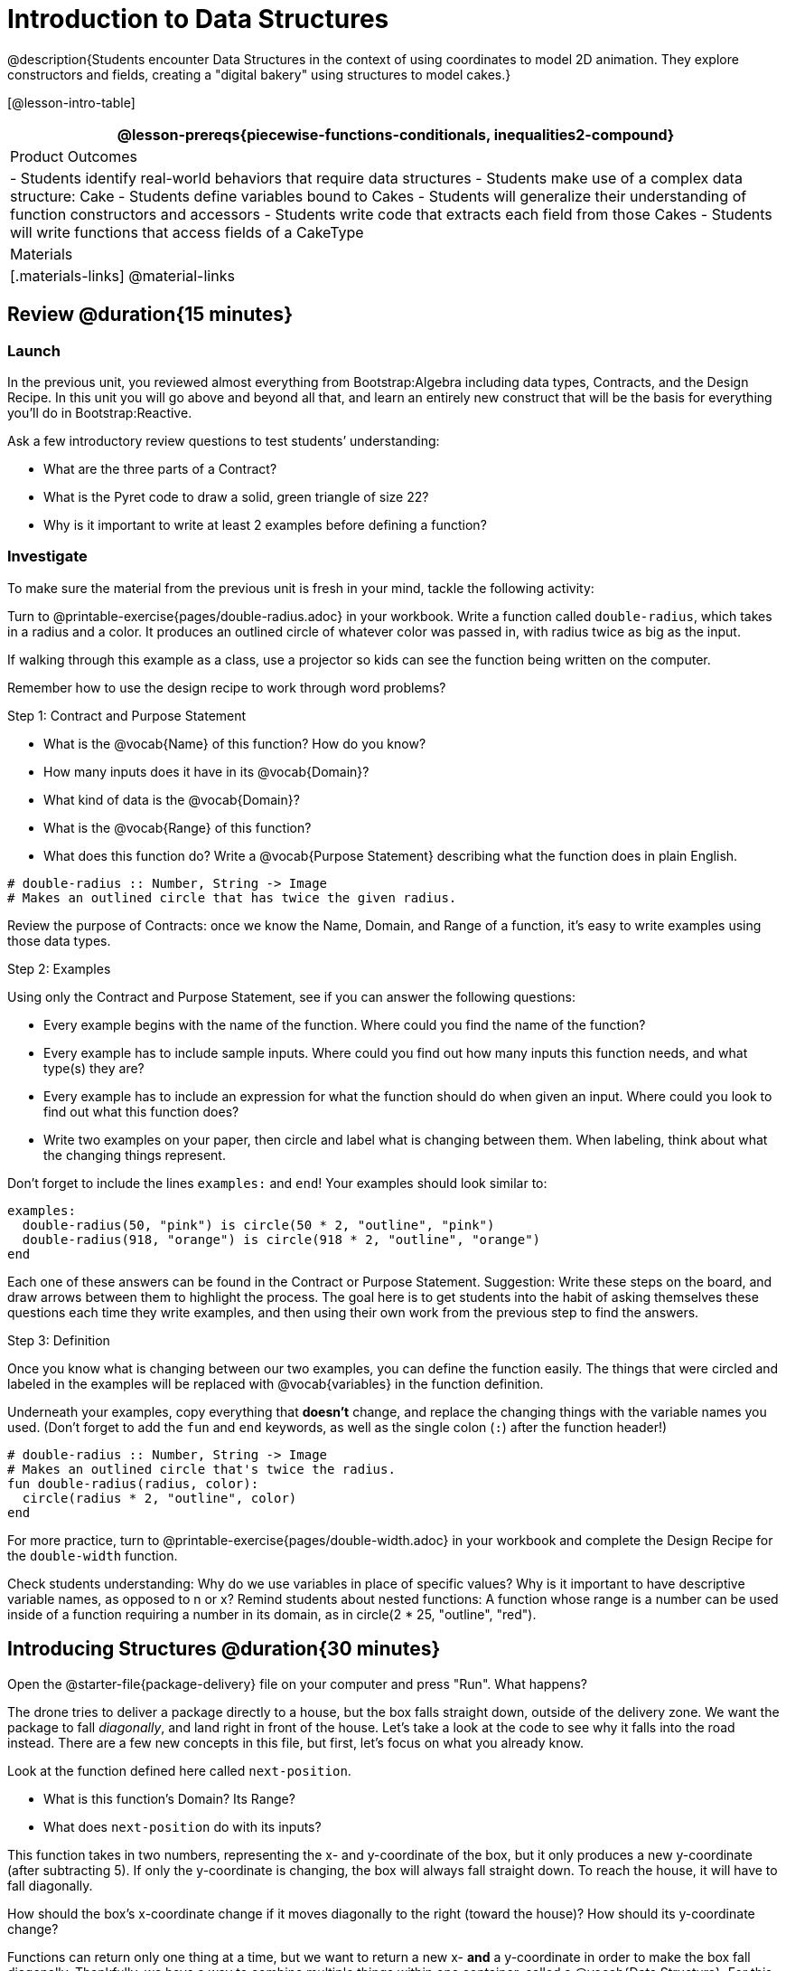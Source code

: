 = Introduction to Data Structures

@description{Students encounter Data Structures in the context of using coordinates to model 2D animation. They explore constructors and fields, creating a "digital bakery" using structures to model cakes.}

[@lesson-intro-table]
|===
@lesson-prereqs{piecewise-functions-conditionals, inequalities2-compound}

| Product Outcomes
| 
- Students identify real-world behaviors that require data structures
- Students make use of a complex data structure: Cake
- Students define variables bound to Cakes
- Students will generalize their understanding of function constructors and accessors
- Students write code that extracts each field from those Cakes
- Students will write functions that access fields of a CakeType

| Materials
|[.materials-links]
@material-links

|===

== Review @duration{15 minutes}

=== Launch
In the previous unit, you reviewed almost everything from Bootstrap:Algebra including data types, Contracts, and the Design Recipe. In this unit you will go above and beyond all that, and learn an entirely new construct that will be the basis for everything you’ll do in Bootstrap:Reactive.

Ask a few introductory review questions to test students’ understanding:

- What are the three parts of a Contract?
- What is the Pyret code to draw a solid, green triangle of size 22?
- Why is it important to write at least 2 examples before defining a function?

=== Investigate
To make sure the material from the previous unit is fresh in your mind, tackle the following activity:

[.lesson-instruction]
Turn to @printable-exercise{pages/double-radius.adoc} in your workbook. Write a function called `double-radius`, which takes in a radius and a color. It produces an outlined circle of whatever color was passed in, with radius twice as big as the input.

If walking through this example as a class, use a projector so kids can see the function being written on the computer.

Remember how to use the design recipe to work through word problems? 

[.lesson-point]
Step 1: Contract and Purpose Statement

[.lesson-instruction]
--
- What is the @vocab{Name} of this function? How do you know?
- How many inputs does it have in its @vocab{Domain}?
- What kind of data is the @vocab{Domain}?
- What is the @vocab{Range} of this function?
- What does this function do? Write a @vocab{Purpose Statement} describing what the function does in plain English.
--
 
----
# double-radius :: Number, String -> Image
# Makes an outlined circle that has twice the given radius.
----

Review the purpose of Contracts: once we know the Name, Domain, and Range of a function, it’s easy to write examples using those data types.

[.lesson-point]
Step 2: Examples

[.lesson-instruction]
--
Using only the Contract and Purpose Statement, see if you can answer the following questions:

- Every example begins with the name of the function. Where could you find the name of the function?
- Every example has to include sample inputs. Where could you find out how many inputs this function needs, and what type(s) they are?
- Every example has to include an expression for what the function should do when given an input. Where could you look to find out what this function does?
- Write two examples on your paper, then circle and label what is changing between them. When labeling, think about what the changing things represent.
--

Don’t forget to include the lines `examples:` and `end`! Your examples should look similar to:  

----
examples:
  double-radius(50, "pink") is circle(50 * 2, "outline", "pink")
  double-radius(918, "orange") is circle(918 * 2, "outline", "orange")
end
----

Each one of these answers can be found in the Contract or Purpose Statement. Suggestion: Write these steps on the board, and draw arrows between them to highlight the process. The goal here is to get students into the habit of asking themselves these questions each time they write examples, and then using their own work from the previous step to find the answers.

[.lesson-point]
Step 3: Definition

Once you know what is changing between our two examples, you can define the function easily. The things that were circled and labeled in the examples will be replaced with @vocab{variables} in the function definition.

[.lesson-instruction]
Underneath your examples, copy everything that *doesn’t* change, and replace the changing things with the variable names you used. (Don’t forget to add the `fun` and `end` keywords, as well as the single colon (`:`) after the function header!)

----
# double-radius :: Number, String -> Image
# Makes an outlined circle that's twice the radius.
fun double-radius(radius, color):
  circle(radius * 2, "outline", color)
end
----
 
[.lesson-instruction]
For more practice, turn to @printable-exercise{pages/double-width.adoc} in your workbook and complete the Design Recipe for the `double-width` function.

Check students understanding: Why do we use variables in place of specific values? Why is it important to have descriptive variable names, as opposed to n or x? Remind students about nested functions: A function whose range is a number can be used inside of a function requiring a number in its domain, as in circle(2 * 25, "outline", "red").

== Introducing Structures @duration{30 minutes}

[.lesson-instruction]
Open the @starter-file{package-delivery} file on your computer and press "Run". What happens?

The drone tries to deliver a package directly to a house, but the box falls straight down, outside of the delivery zone. We want the package to fall _diagonally_, and land right in front of the house. Let’s take a look at the code to see why it falls into the road instead. There are a few new concepts in this file, but first, let’s focus on what you already know.

[.lesson-instruction]
--
Look at the function defined here called `next-position`.

- What is this function’s Domain? Its Range?
- What does `next-position` do with its inputs?
--

This function takes in two numbers, representing the x- and y-coordinate of the box, but it only produces a new y-coordinate (after subtracting 5). If only the y-coordinate is changing, the box will always fall straight down. To reach the house, it will have to fall diagonally.

[.lesson-instruction]
How should the box’s x-coordinate change if it moves diagonally to the right (toward the house)? How should its y-coordinate change?

Functions can return only one thing at a time, but we want to return a new x- *and* a y-coordinate in order to make the box fall diagonally. Thankfully, we have a way to combine multiple things within one container, called a @vocab{Data Structure}. For this project, we’ve created a structure for you to use called `DeliveryState`, which contains two Numbers. These represent an x and a y-coordinate.

[.lesson-instruction]
Look at line 5, where we’ve defined `DeliveryState`. We’ll go through the new syntax for defining a data structure, because very soon you’ll be defining brand new structures of your own!
 
----
# The DeliveryState is two numbers: an x-coordinate and a y-coordinate
data DeliveryState:
   | delivery(
      x :: Number,
      y :: Number)
end
----
 
- On the first line, we’ve written a comment that describes the stucture. We’re calling it `DeliveryState`, and it contains Numbers for the x- and y-coordinate.
- You’re already familiar with built-in data types like `Number`, `String`, `Image` and `Boolean`. On the next line, the `data` keyword allows us to create brand new data types of our own! Here, we are making a data type called `DeliveryState`. We choose this name, because it represents the current state -- or position -- of the package being delivered. Pyret lets us write any name after `data`, but it’s good habit to choose a meaningful name and capitalize it.
- The next line begins with the `|` symbol, sometimes called a "`bar`" or "`pipe`", followed by the name of the @vocab{constructor} function for this structure: `delivery`. This is similar to what you’ve seen before: to create an Image, we call the function that creates it: `rectangle`, `triangle`, `square`, etc. To create a `DeliveryState`, we can use the `delivery` @vocab{constructor} function with its inputs (x and y).

This @vocab{data block} tells us that we’re defining a new data type called `DeliveryState`, whose constructor function `delivery` takes in two Numbers: x and y. Once we’ve listed each input and its data type, we finish defining the structure with the `end` keyword, just like finishing an `example` block.

[.lesson-instruction]
In the Interactions Area, practice making some ``DeliveryState``s using the `delivery()` constructor function. Try making a `DeliveryState` that represents the box’s position if it’s on the road, another when it’s in the air, above the house, and one when it’s right in front of the house -- a successful delivery!

Students will soon be writing creating new data structures. Cover this new syntax carefully, paying special attention to capitalization (the name of the structure is capitalized (`DeliveryState`), whereas its constructor function (delivery) is lowercase), double colons (::) before data types, and commas between inputs to the constructor function.

Now it’s up to us to get this box delivered sucessfully, and make sure it lands at the house.

[.lesson-instruction]
Turn to @printable-exercise{pages/next-position.adoc} in your workbook, read the word problem, and fill in the Contract and Purpose Statement for the function `next-position`.

 
----
# next-position :: Number, Number -> DeliveryState
# Given 2 numbers, make a DeliveryState by
# adding 5 to x and subtracting 5 from y
----

Point out that we’re now using a new data type in a contract: next-position consumes two Numbers, and produces a DeliveryState. Once we’ve defined a new data structure using the above data block, we can use it just like other data types.

Now for our two examples. Using, or @vocab{calling} `next-position` with two numbers is easy, but what happens to those numbers? We can’t return both at the same time...unless we use a data structure! To do so we’ll need to use the constructor function to make a structure from the data we already have.

[.lesson-instruction]
--
- According to the definition for `DeliveryState`, what function makes a DeliveryState? What is its contract?
- `# delivery :: Number, Number -> DeliveryState`
- What two things are part of a DeliveryState? Do we have values for those things as part of our first example?
- We don’t want our DeliveryState to contain the same x and y values we gave the `next-position` function. How will the values change? (Remember to show your work!)
- Your first example should look something like:
+
----
examples:
  next-position(30, 250) is delivery(30 + 5, 250 - 5)
end
----
 
- Once your first example is complete, write one more example with different inputs for the x and y coordinates.
--

Remind students to show every step of their work in the example step of the design recipe: if the x-coordinate increases by 5 while the y-coordinate decreases by 5, they should show the addition and subtraction within the DeliveryState data structure, instead of just returning the new numbers.

[.lesson-instruction]
Now that you have two examples, it’s time to define the function. You know the drill: circle and label everything that changes between your two examples, copy everything that stays the same, and replace the changing things with the variables you chose.

When you finish, your function definition should look like:  

----
fun next-position(x, y):
  delivery(x + 5, y - 5)
end
----
 
Now, instead of just changing and returning one number (a y-coordinate), we can return *both* the x and y-coordinates of the box within a @vocab{Data Structure}.

[.lesson-instruction]
Open the https://code.pyret.org/editor#share=0B9rKDmABYlJVWUlZTHVVRDFOdk0[Package Delivery] code again and replace the original `next-position` function with the one in your workbook to make the box land within the dlivery zone, in front of the house! Don’t forget to change the given examples to match your new function definition.

=== Synthesize
Until now, a function could only return atomic values: single Numbers, Strings, Images, or Booleans. In Bootstrap:Reactive, our functions will still return one value, but that value can be a @vocab{Data Structure}, (or just "`structure`" for short) containing any number of values. This way we can return both the x- and y-coordinate of a package using a `DeliveryState`. Later on, we’ll create new structures to record detail about characters in a game, like their health, position, amount of armor, or inventory.

In Bootstrap:Algebra, students’ games were made by keeping track of just a few numbers: the x-positions of the danger and target, and y-position of the player. In Bootstrap:Reactive, students’ games will be much more complex, and will require many more values to move characters, test conditions, keep track of the score, etc. Data structures simplify code by organizing multiple values: You couldn’t represent every part of a player (position, health, inventory, etc.) with one number or string, but you can refer to all these things collectively with a data structure. This way, we can have one value (a data structure) containing multiple other values that can be accessed individually.

== Cakes @duration{30 minutes}

=== Overview
Students walk through the process of defining a data structure based on a word problem.

=== Launch
Suppose you own a famous bakery. You bake things like cookies, pastries, and tarts, but you’re especially known for your world-famous cakes. What type of thing is a cake? Is it a number? String? Image? Boolean? You couldn’t describe all of the important things about a cake with any one of those data types. However, we could say that we care about a couple of details about each cake, each of which can be described with the types we already know.

[.lesson-instruction]
--
For each of the following aspects of a cake, think about what data type you might use to represent it:

- The flavor of the cake. That could be "`Chocolate`", "`Strawberry`", "`Red Velvet`", or something else.
- The number of layers
- Whether or not the cake is an ice cream cake.

What data type could we use to represent the entire cake?
--

Now that we know everything that is part of a cake, we can use a data structure to represent the cake itself. Let’s take a look at how this works.

=== Investigate
@right{@image{images/cake1.png, 400}}

[.lesson-instruction]
Open your workbook to @printable-exercise{pages/caketype.adoc}.

On this page, we will define a data structure for cakes, which we call `CakeType` (since this is now a new data TYPE). At the top of this page we see a comment, stating what things are part of a `CakeType`. Below that is a line that says `data CakeType:`, which begins the definition of a new data structure, called CakeType. On the next line, we define the function that makes a CakeType (`cake`), and how _exactly_ to make a CakeType -- the names of each thing in a CakeType, and their data types. Each piece of information that makes up a cake (the flavor, etc) is called a @vocab{field}. A field has both a descriptive name (like `flavor`) and a data type.

[.lesson-instruction]
What name describes the first field in a `CakeType`? What data type can we use to represent it?

Refer students back to their language table, to see what Types are available.

There is a little bit of new syntax involved in defining structures. On the first line on @printable-exercise{pages/caketype.adoc}, we write `flavor {two-colons} String`, which tells Pyret that the first element of __any__ CakeType will be its flavor, represented by a String. This line shows how to define one field in a data structure.

[.lesson-instruction]
What name describes the second field in a `CakeType`? What data type can we use to represent it?

On the next line, write `layers {two-colons} Number,`, which tells Pyret that
the second element of any CakeType will be its number of layers,
represented by a Number.

[.lesson-instruction]
What data structure should we use to represent whether or not the
CakeType is an ice cream cake? Use this to define another field.

On your paper, you should have:  

----
# a CakeType is a flavor, number of layers, and whether or not it is an ice cream cake.
data CakeType:
  | cake(
      flavor      :: String,
      layers      :: Number,
      is-iceCream :: Boolean)
end
----
 
This is the code that defines the `CakeType data` structure. It tells the computer what a `CakeType` is and what goes into it. It also defines its @vocab{constructor} function, called `cake`. To make a CakeType, you _must_ call the constructor function with three things: a `flavor`, which is a String, `layers`, a Number, and `is-iceCream`, which is a Boolean. Remember that order matters! For now, these are the only things that we’re going to keep track of in a CakeType, but you can imagine how you might extend it to include other information.

Stress the importance of being able to define your own data types to students: no longer are they bound by the single values of numbers, strings, or Booleans! Pyret allows you to define brand new Data Structures, containing any combination of values.

[.lesson-instruction]
Open the @starter-file{cake-bakery} and look at lines 3–8. Do they match what you have on your paper?

Now take a look farther down, at line 10: `birthday-cake = cake("Vanilla", 4, false)`

- What is the name of this variable?
- What is the flavor of `birthday-cake`?
- How many layers does `birthday-cake` have?
- Finally, is `birthday-cake` an ice cream cake, or not?

Below the data definition for CakeType there are four CakeTypes defined:

- `birthday-cake`
- `chocolate-cake`
- `strawberry-cake`
- `red-velvet-cake`

Ask students questions about these CakeTypes to get them thinking about how they would define their own.

[.lesson-instruction]
--
On line 14, define another CakeType, which you can name however
you like (but choose something descriptive, like `pb-cake`,
`lemon-cake`, etc.) To start,

- How would you define this variable?
- What function is used to make a Cake?
- Which thing comes first in a Cake structure?

Now what do you expect to happen when you type the name of your
new CakeType into the Interactions Area? Click "Run" and try it
out.
--

Have students walk you through the process of defining a new value and making a `CakeType` with whatever flavor, etc. they like.

----
pb-cake = cake("Peanut Butter", 2, true)
----

[.lesson-instruction]
Define two new values for some of your favorite cakes. You can give them whatever names you prefer. You can make any kind of `CakeType` that you want, as long as your structure has the right types in the right orders!

@right{@image{images/cake2.png, 400}}
Repetition is key in this lesson. Have students identify each part of the `CakeType` for every one they’ve defined. What is the flavor of their first `CakeType`? Its number of layers? Ensure that students are using their inputs in the right order!

At this point, you’ve worked with two different @vocab{Data Structures}: JumperStates and `CakeTypes`, and you’ve created different examples, or @vocab{instances}, of these structures. Instances are concrete uses of a data type, just as 3 is a concrete Number (where Number is the type). Here, `CakeType` is the type, and `cake("Chocolate", 8, false)` is a concrete cake with specific values for each field. In programming, we create instances much more often than we create new data structures. For now, the important point is to recognize the difference between a structure _definition_ (the `data....` piece of code) and specific @vocab{instances} of a data structure (like `birthday-cake`, or `jumper(44, 75)`.

=== Common Misconceptions
Students often struggle with the difference between the _definition_ of a data structure and @vocab{instances} (items created from) that data structure. When students define `CakeType`, they haven’t created any specific cakes. They have defined a type that they can use to define specific cakes. If they have a specific cake, they can ask questions of it such as "is this a chocolate cake?"and produce an answer. If all they have is the `CakeType` definition, they can’t answer such questions. Some people like the analogy of a cookie cutter here – `CakeType` defines a cookie cutter, but doesn’t produce any cookies. To get a cookie, you use the cake constructor to define a specific cake with specific values for the fields.

=== Synthesize
Based on these instances of CakeTypes you just wrote:
[.lesson-instruction]
--
- What is the name of the function that creates a CakeType?
- What is the Domain of this function?
- How many things are in the domain?
--

The three things in the domain of cake are, in fact, the three things that we have already listed on @printable-exercise{pages/caketype.adoc}! With data structures, the order is very important: we always want the first string in cake to be the CakeType’s flavor, the first number to be its number of layers, etc.

////
CakeTypes are the first example of defining a new data type that students will see, but Pyret allows you to define any number of new data structures to hold any combination of values. The important points to remember about creating structures at this point is that whenever the constructor function is called (in this case, cake), it must take in the same number and type of values as in the structure’s definition, and its inputs must be in the same order as the definition.
////

[.lesson-instruction]
After clicking the "Run" button, in Pyret, type `birthday-cake` into the Interactions Area and hit enter. What do you get back?

Let's make sense of this output. What happens when you type just a number into the Interactions Area? We get that same number back! What about Strings? Images? Booleans? If we don’t do anything to our input, or use any function on it, we get back exactly what we put in! Here, you put in a `CakeType`, let’s see what we get back. At first glance, it looks like a function call was the answer! But there’s a few things different about what appears in the output. First, it isn’t the same color as a normal function call, which is the first hint that something’s different. Second, we can _click_ on it, and see that this value is storing three other values in its @vocab{fields} -- the flavor, layers, and whether or not it’s ice cream. This compound value that’s printed is an @vocab{instance} of a `CakeType`. It’s a value in its own right, so when we type in `birthday-cake` it shows us this value (just like with numbers and
strings).

Remind students that values will always evaluate to themselves. 4 evaluates to 4, the string "pizza" evaluates to "pizza", and birthday-cake evaluates to cake("Vanilla", 4, false)

== Getting data from a structure  @duration{40 minutes}

=== Overview
Students are introduced to the syntax of @vocab{dot accessors}, which allow them retrieve data from instances.

=== Launch
Suppose you want to get the flavor _out_ of `chocolate-cake`. You don’t care about the message, color, or anything else -- you just want to know the flavor. Pyret has syntax for doing precisely that: `.flavor`.

[.lesson-instruction]
--
If you type `chocolate-cake.flavor` into the Interactions Area, what should it evaluate to? Try it out!

- What kind of thing did it return: A Number, String, Image, Boolean, or structure?
- Practice taking the flavor out of every `CakeType` you have defined, using `.flavor`
--

Of course, there are ways to access any part of a `CakeType`, not just the flavor! What do you think you would get if you typed `chocolate-cake.layers` in the Interactions Area?

[.lesson-instruction]
Try using the dot-accessors `.layers` and `.is-iceCream` on your CakeTypes! Do they do what you expect?

A way to prompt students to use these accessors is to ask: "How do you get the flavor out of a CakeType?" or "How do you get the layers out of a CakeType?" Throughout the course you can set up a call and response system with students, where the question "How do you get the X out of a Y?" will prompt the name of the accessor.

The syntax for getting a field from a structure is known as a @vocab{dot accessor}. They allow you to specify exactly what part of a structure you want. If we want to know if we can fit a certain CakeType through a doorway, we probably care only whether the number of layers is less than a certain amount. Likewise, if we want to know whether or not a character in our game has lost, we need to know only if her health is less than 0: we might not care what her location is, or the color of her armor. Programmers use accessors a lot, because they often need to know only one piece of information from a complex data structure.

Our CakeType structure is defined using `data CakeType:` and the `cake(...)` lines, which tell the computer what things make up that structure, and what order and type each thing is. In return, we get new functions to use. Until we write these lines, we don’t have `cake(...)` (to make a Cake), `.flavor` (to get the flavor out of the Cake), `.layers`, or any other dot-accessors, because Pyret doesn’t know what a CakeType is -- _we haven’t defined it_. 

[.lesson-instruction] 
To see this for yourself, type a pound sign (`#`) before the line which begins with `cake(...)` and each of the fields. This comments out the definition, so that the computer ignores it. Hit run, and see what happens.

////
When the cake(...) lines are commented out, Pyret returns some errors, saying you’re trying to use cake before its definition. It doesn’t know what cake is or does, because we defined a CakeType structure with no constructor. Make sure students understand that the line beginning with data and a line similar to cake(...) are needed in order to create and work with any structure.
////

=== Investigate

Of course, when programmers work with data structures, they don’t just define them and create instances. They also write functions that use and produce structures. Let’s get started writing some functions for CakeTypes.

[.lesson-instruction]
--
Turn to @printable-exercise{pages/taller-than.adoc} in your workbook. Write the contract and purpose statement for a function called taller-than, which consumes two CakeTypes, and produces true if the first CakeType is taller than the second.

- What is the domain for this function?
- What is the range of taller-than?
- Which part(s) of the CakeTypes will you need to check to determine if one is taller than the other?
--
 
----
# taller-than :: CakeType, CakeType -> Boolean
# consumes two CakeTypes and produces true if the number of
# layers in the first is greater than the number of
# layers in the second
---- 

For your first example, try comparing `birthday-cake` and `chocolate-cake`. Do we care about what flavor either of these CakeTypes are? What about whether or not one of them is an ice cream cake? All we need to figure out which one is taller is their number of layers.

[.lesson-instruction]
How do you get the number of layers out of `birthday-cake`? What about `chocolate-cake`? Write your first example to figure out if `birthday-cake` has a greater number of layers than `chocolate-cake`.
 
----
examples:
    taller-than(birthday-cake, chocolate-cake) is
    birthday-cake.layers > chocolate-cake.layers
end
----

[.lesson-instruction]
--
- Write one more example for the function taller-than, this time using it to compare any two CakeTypes you defined earlier. 
- Next, circle and label what changes between the two examples. How many variables will this function need? Then write the definition, using your examples to help you.
--

After replacing the changing things with variables, your definition should look similar to:  

----
fun taller-than(a-cake1, a-cake2):
  a-cake1.layers > a-cake2.layers
end
----
 

[.lesson-instruction]
--
Turn to @printable-exercise{pages/will-melt.adoc} in your workbook. Your bakery needs to know if certain CakeTypes needs to be refrigerated. If the temperature is greater than 32 degrees AND the given CakeType is an ice cream cake, the function should return true.

- Fill out the @vocab{Contract} and @vocab{Purpose Statement} for
  the function.
- Write two examples for how one would use `will-melt`.
- Circle and label what varies between those examples and label
  it with a @vocab{variable} name.
- Define the function.
--

Give students plenty of time to practice using dot-accessors, extracting pieces of the Cake structures and writing expressions that compute with them.

=== Synthesize

*Optional:* In the @starter-file{cake-bakery}, extend the `CakeType` data structure to include one more field: a message, represented as a String. (Make sure you remember to change each CakeType instance below the data definition: if a CakeType now contains four fields, each instance will need to include all four fields!) Next, write a function called `make-birthday-cake`, which takes in a string representing someone’s name, and produces a 2-layer, chocolate CakeType with "`Happy birthday [Name]!`" as the message.

Since this function returns a CakeType, remind students that they’ll need to use the cake constructor function to produce a
CakeType.

== Closing @duration{5 minutes}

@vocab{Data Structures} are a powerful tool for representing complex data in a computer program. Simple video games, like Pong, might need to keep track of only a few numbers at once, such as the position of the ball, position of each paddle, and the score. But if a game has many different enemies, each with its own position and health, or multiple levels with their own background images, the game can get very complicated very fast, and structures are a great way to manage and make sense of all the data. Programmers can do a LOT with data structures, and in the upcoming lessons you’ll start creating your own structures to make a customized animation.

== Additional Exercises

- Students can practice their vocabulary on @opt-printable-exercise{vocabulary-practice.adoc}
